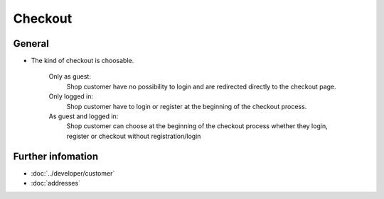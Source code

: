 Checkout
========

General
-------

* The kind of checkout is choosable.

    Only as guest:
       Shop customer have no possibility to login and are redirected directly
       to the checkout page.

    Only logged in:
       Shop customer have to login or register at the beginning of the checkout
       process.

    As guest and logged in:
       Shop customer can choose at the beginning of the checkout process whether
       they login, register or checkout without registration/login

Further infomation
------------------
* :doc:`../developer/customer`
* :doc:`addresses`